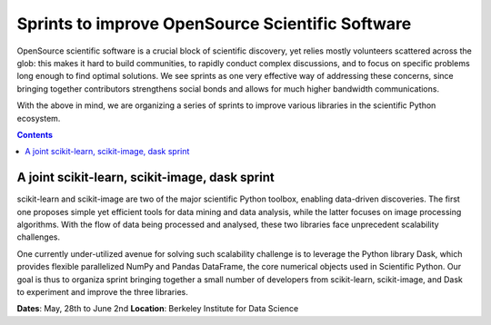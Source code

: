 Sprints to improve OpenSource Scientific Software
=================================================


OpenSource scientific software is a crucial block of scientific discovery, yet
relies mostly volunteers scattered across the glob: this makes it hard to
build communities, to rapidly conduct complex discussions, and to focus on
specific problems long enough to find optimal solutions. We see sprints as one
very effective way of addressing these concerns, since bringing together
contributors strengthens social bonds and allows for much higher bandwidth
communications.

With the above in mind, we are organizing a series of sprints to improve
various libraries in the scientific Python ecosystem.

.. contents::


A joint scikit-learn, scikit-image, dask sprint
-----------------------------------------------

scikit-learn and scikit-image are two of the major scientific Python toolbox,
enabling data-driven discoveries. The first one proposes simple yet efficient
tools for data mining and data analysis, while the latter focuses on image
processing algorithms. With the flow of data being processed and analysed,
these two libraries face unprecedent scalability challenges.

One currently under-utilized avenue for solving such scalability challenge is
to leverage the Python library Dask, which provides flexible parallelized
NumPy and Pandas DataFrame, the core numerical objects used in Scientific
Python. Our goal is thus to organiza sprint bringing together a small number
of developers from scikit-learn, scikit-image, and Dask to experiment and
improve the three libraries.

**Dates**: May, 28th to June 2nd
**Location**: Berkeley Institute for Data Science
